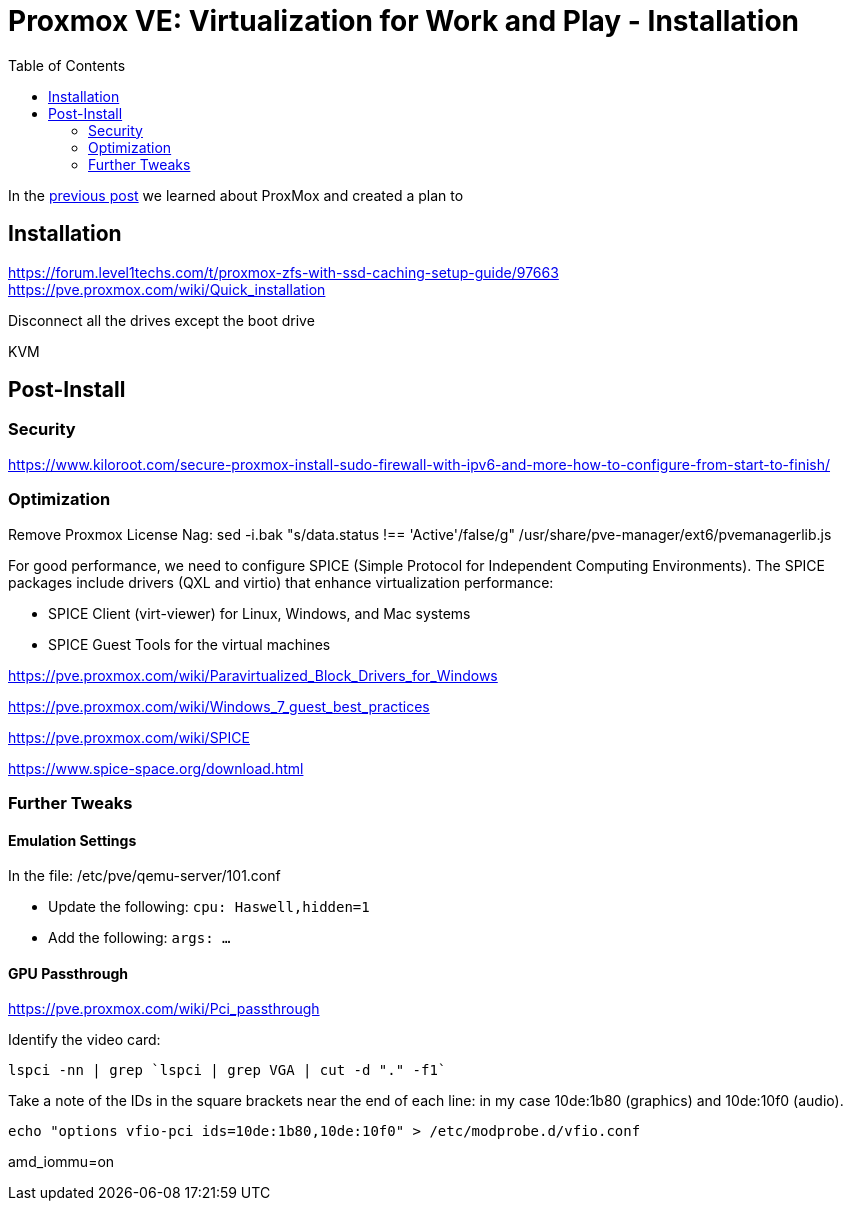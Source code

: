 // = Your Blog title
// See https://hubpress.gitbooks.io/hubpress-knowledgebase/content/ for information about the parameters.
// :hp-image: /covers/cover.png
// :published_at: 2019-01-31
// :hp-tags: HubPress, Blog, Open_Source,
// :hp-alt-title: My English Title

= Proxmox VE: Virtualization for Work and Play - Installation
:hp-alt-title: Server Virtualization Management Part2
:hp-tags: Blog, Open_Source, Technology
:icons: image
:toc: macro 
:published_at: 2017-04-25

toc::[]

In the link:/2017/04/23/Server-Virtualization-Management[previous post] we learned about ProxMox and created a plan to 


== Installation

https://forum.level1techs.com/t/proxmox-zfs-with-ssd-caching-setup-guide/97663
https://pve.proxmox.com/wiki/Quick_installation

Disconnect all the drives except the boot drive

KVM

== Post-Install

=== Security

https://www.kiloroot.com/secure-proxmox-install-sudo-firewall-with-ipv6-and-more-how-to-configure-from-start-to-finish/


=== Optimization


Remove Proxmox License Nag: sed -i.bak "s/data.status !== 'Active'/false/g" /usr/share/pve-manager/ext6/pvemanagerlib.js

For good performance, we need to configure SPICE (Simple Protocol for Independent Computing Environments). The SPICE packages include drivers (QXL and virtio) that enhance virtualization performance:

* SPICE Client (virt-viewer) for Linux, Windows, and Mac systems
* SPICE Guest Tools for the virtual machines

https://pve.proxmox.com/wiki/Paravirtualized_Block_Drivers_for_Windows

https://pve.proxmox.com/wiki/Windows_7_guest_best_practices

https://pve.proxmox.com/wiki/SPICE

https://www.spice-space.org/download.html

=== Further Tweaks

==== Emulation Settings

In the file: /etc/pve/qemu-server/101.conf

* Update the following: `cpu: Haswell,hidden=1`
* Add the following: `args: ...`

==== GPU Passthrough

https://pve.proxmox.com/wiki/Pci_passthrough

Identify the video card: 
```
lspci -nn | grep `lspci | grep VGA | cut -d "." -f1` 
```

Take a note of the IDs in the square brackets near the end of each line: in my case 10de:1b80 (graphics) and 10de:10f0 (audio).

```
echo "options vfio-pci ids=10de:1b80,10de:10f0" > /etc/modprobe.d/vfio.conf
```

//Update the grub settings:

//* GRUB_CMDLINE_LINUX_DEFAULT="quiet splash" to:
//* GRUB_CMDLINE_LINUX_DEFAULT="quiet amd_iommu=on"

amd_iommu=on


